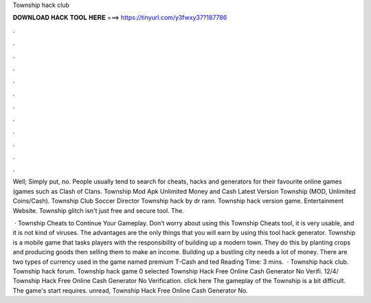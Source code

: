 Township hack club



𝐃𝐎𝐖𝐍𝐋𝐎𝐀𝐃 𝐇𝐀𝐂𝐊 𝐓𝐎𝐎𝐋 𝐇𝐄𝐑𝐄 ===> https://tinyurl.com/y3fwxy37?187786



.



.



.



.



.



.



.



.



.



.



.



.

Well; Simply put, no. People usually tend to search for cheats, hacks and generators for their favourite online games (games such as Clash of Clans. Township Mod Apk Unlimited Money and Cash Latest Version Township (MOD, Unlimited Coins/Cash). Township Club Soccer Director  Township hack by dr rann. Township hack version game.  Entertainment Website. Township glitch isn't just free and secure tool. The.

 · Township Cheats to Continue Your Gameplay. Don’t worry about using this Township Cheats tool, it is very usable, and it is not kind of viruses. The advantages are the only things that you will earn by using this tool hack generator. Township is a mobile game that tasks players with the responsibility of building up a modern town. They do this by planting crops and producing goods then selling them to make an income. Building up a bustling city needs a lot of money. There are two types of currency used in the game named premium T-Cash and ted Reading Time: 3 mins.  · Township hack club. Township hack forum. Township hack game 0 selected Township Hack Free Online Cash Generator No Verifi. 12/4/ Township Hack Free Online Cash Generator No Verification. click here  The gameplay of the Township is a bit difficult. The game's start requires. unread, Township Hack Free Online Cash Generator No.
